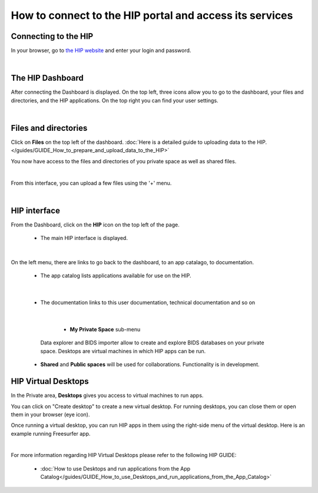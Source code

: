 How to connect to the HIP portal and access its services
*********************************************************

Connecting to the HIP
=====================
In your browser, go to `the HIP website <https://thehip.app>`_ and enter your login and password.

.. image:: /guides/art/GUIDE_How_to_connect_to_the_HIP_portal_and_access_its_services/GUIDE_Connect_01_Login.jpg
   :align: center

|

The HIP Dashboard
=================
After connecting the Dashboard is displayed.
On the top left, three icons allow you to go to the dashboard, your files and directories, and the HIP applications.
On the top right you can find your user settings.

.. image:: /guides/art/GUIDE_How_to_connect_to_the_HIP_portal_and_access_its_services/GUIDE_Connect_02_Dashboard.jpg
   :align: center

|

Files and directories
=====================
Click on **Files** on the top left of the dashboard.
:doc:`Here is a detailed guide to uploading data to the HIP.</guides/GUIDE_How_to_prepare_and_upload_data_to_the_HIP>`

You now have access to the files and directories of you private space as well as shared files.

.. image:: /guides/art/GUIDE_How_to_connect_to_the_HIP_portal_and_access_its_services/GUIDE_Connect_03_Files.jpg
   :align: center

|

From this interface, you can upload a few files using the '+' menu.

.. image:: /guides/art/GUIDE_How_to_connect_to_the_HIP_portal_and_access_its_services/GUIDE_Connect_04_Upload.jpg
   :align: center

|

HIP interface
=============

From the Dashboard, click on the **HIP** icon on the top left of the page.

	* The main HIP interface is displayed.

.. image:: /guides/art/GUIDE_How_to_connect_to_the_HIP_portal_and_access_its_services/GUIDE_Connect_05_HIP.jpg
   :align: center

|

On the left menu, there are links to go back to the dashboard, to an app catalago, to documentation.

	* The app catalog lists applications available for use on the HIP.

.. image:: /guides/art/GUIDE_How_to_connect_to_the_HIP_portal_and_access_its_services/GUIDE_Connect_06_AppCatalog.jpg
   :align: center

|

	* The documentation links to this user documentation, technical documentation and so on

.. image:: /guides/art/GUIDE_How_to_connect_to_the_HIP_portal_and_access_its_services/GUIDE_Connect_07_Doc.jpg
   :align: center

|

	* **My Private Space** sub-menu

      Data explorer and BIDS importer allow to create and explore BIDS databases on your private space.
      Desktops are virtual machines in which HIP apps can be run.

    * **Shared** and **Public spaces** will be used for collaborations. Functionality is in development.

HIP Virtual Desktops
====================
In the Private area, **Desktops** gives you access to virtual machines to run apps.

.. image:: /guides/art/GUIDE_How_to_connect_to_the_HIP_portal_and_access_its_services/GUIDE_Connect_08_PrivateDesktops.jpg
   :align: center

You can click on "Create desktop" to create a new virtual desktop.
For running desktops, you can close them or open them in your browser (eye icon).

Once running a virtual desktop, you can run HIP apps in them using the right-side menu of the virtual desktop.
Here is an example running Freesurfer app.

.. image:: /guides/art/GUIDE_How_to_connect_to_the_HIP_portal_and_access_its_services/GUIDE_Connect_09_FreeviewDesktop.jpg
   :align: center


.. Notes: dashboard, data uploading, HIP spaces, sessions, application library, workflows, studies, internal tools, documentation, wiki, support

|

For more information regarding HIP Virtual Desktops please refer to the following HIP GUIDE:

	* :doc:`How to use Desktops and run applications from the App Catalog</guides/GUIDE_How_to_use_Desktops_and_run_applications_from_the_App_Catalog>`
